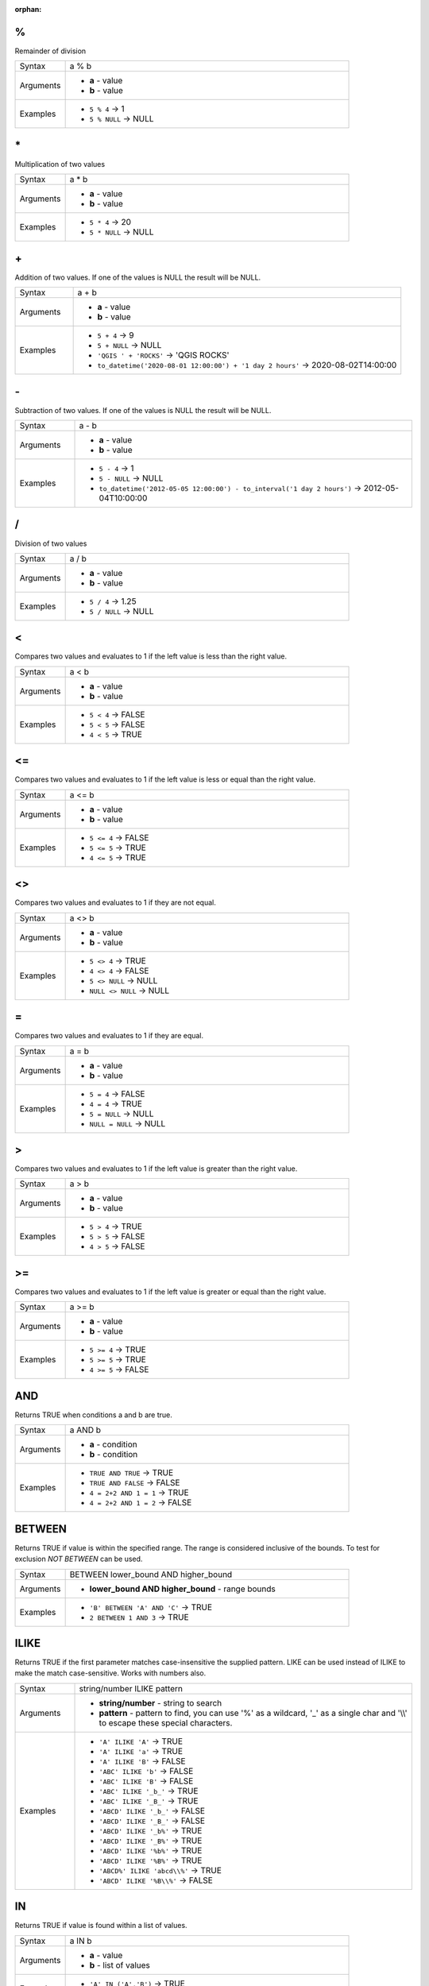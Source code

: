 :orphan:

.. DO NOT EDIT THIS FILE DIRECTLY. It is generated automatically by
   populate_expressions_list.py in the scripts folder.
   Changes should be made in the function help files
   in the resources/function_help/json/ folder in the
   qgis/QGIS repository.

.. _expression_function_Operators_modulo:

%
.

Remainder of division

.. list-table::
   :widths: 15 85

   * - Syntax
     - a % b
   * - Arguments
     - * **a** - value
       * **b** - value
   * - Examples
     - * ``5 % 4`` → 1
       * ``5 % NULL`` → NULL


.. end_%_section

.. _expression_function_Operators_asterisk:

\*
..

Multiplication of two values

.. list-table::
   :widths: 15 85

   * - Syntax
     - a * b
   * - Arguments
     - * **a** - value
       * **b** - value
   * - Examples
     - * ``5 * 4`` → 20
       * ``5 * NULL`` → NULL


.. end_*_section

.. _expression_function_Operators_plus:

\+
..

Addition of two values. If one of the values is NULL the result will be NULL.

.. list-table::
   :widths: 15 85

   * - Syntax
     - a + b
   * - Arguments
     - * **a** - value
       * **b** - value
   * - Examples
     - * ``5 + 4`` → 9
       * ``5 + NULL`` → NULL
       * ``'QGIS ' + 'ROCKS'`` → 'QGIS ROCKS'
       * ``to_datetime('2020-08-01 12:00:00') + '1 day 2 hours'`` → 2020-08-02T14:00:00


.. end_+_section

.. _expression_function_Operators_minus:

\-
..

Subtraction of two values. If one of the values is NULL the result will be NULL.

.. list-table::
   :widths: 15 85

   * - Syntax
     - a - b
   * - Arguments
     - * **a** - value
       * **b** - value
   * - Examples
     - * ``5 - 4`` → 1
       * ``5 - NULL`` → NULL
       * ``to_datetime('2012-05-05 12:00:00') - to_interval('1 day 2 hours')`` → 2012-05-04T10:00:00


.. end_-_section

.. _expression_function_Operators_div:

/
.

Division of two values

.. list-table::
   :widths: 15 85

   * - Syntax
     - a / b
   * - Arguments
     - * **a** - value
       * **b** - value
   * - Examples
     - * ``5 / 4`` → 1.25
       * ``5 / NULL`` → NULL


.. end_/_section

.. _expression_function_Operators_lt:

<
.

Compares two values and evaluates to 1 if the left value is less than the right value.

.. list-table::
   :widths: 15 85

   * - Syntax
     - a < b
   * - Arguments
     - * **a** - value
       * **b** - value
   * - Examples
     - * ``5 < 4`` → FALSE
       * ``5 < 5`` → FALSE
       * ``4 < 5`` → TRUE


.. end_<_section

.. _expression_function_Operators_le:

<=
..

Compares two values and evaluates to 1 if the left value is less or equal than the right value.

.. list-table::
   :widths: 15 85

   * - Syntax
     - a <= b
   * - Arguments
     - * **a** - value
       * **b** - value
   * - Examples
     - * ``5 <= 4`` → FALSE
       * ``5 <= 5`` → TRUE
       * ``4 <= 5`` → TRUE


.. end_<=_section

.. _expression_function_Operators_ne:

<>
..

Compares two values and evaluates to 1 if they are not equal.

.. list-table::
   :widths: 15 85

   * - Syntax
     - a <> b
   * - Arguments
     - * **a** - value
       * **b** - value
   * - Examples
     - * ``5 <> 4`` → TRUE
       * ``4 <> 4`` → FALSE
       * ``5 <> NULL`` → NULL
       * ``NULL <> NULL`` → NULL


.. end_<>_section

.. _expression_function_Operators_eq:

=
.

Compares two values and evaluates to 1 if they are equal.

.. list-table::
   :widths: 15 85

   * - Syntax
     - a = b
   * - Arguments
     - * **a** - value
       * **b** - value
   * - Examples
     - * ``5 = 4`` → FALSE
       * ``4 = 4`` → TRUE
       * ``5 = NULL`` → NULL
       * ``NULL = NULL`` → NULL


.. end_=_section

.. _expression_function_Operators_gt:

>
.

Compares two values and evaluates to 1 if the left value is greater than the right value.

.. list-table::
   :widths: 15 85

   * - Syntax
     - a > b
   * - Arguments
     - * **a** - value
       * **b** - value
   * - Examples
     - * ``5 > 4`` → TRUE
       * ``5 > 5`` → FALSE
       * ``4 > 5`` → FALSE


.. end_>_section

.. _expression_function_Operators_ge:

>=
..

Compares two values and evaluates to 1 if the left value is greater or equal than the right value.

.. list-table::
   :widths: 15 85

   * - Syntax
     - a >= b
   * - Arguments
     - * **a** - value
       * **b** - value
   * - Examples
     - * ``5 >= 4`` → TRUE
       * ``5 >= 5`` → TRUE
       * ``4 >= 5`` → FALSE


.. end_>=_section

.. _expression_function_Operators_AND:

AND
...

Returns TRUE when conditions a and b are true.

.. list-table::
   :widths: 15 85

   * - Syntax
     - a AND b
   * - Arguments
     - * **a** - condition
       * **b** - condition
   * - Examples
     - * ``TRUE AND TRUE`` → TRUE
       * ``TRUE AND FALSE`` → FALSE
       * ``4 = 2+2 AND 1 = 1`` → TRUE
       * ``4 = 2+2 AND 1 = 2`` → FALSE


.. end_AND_section

.. _expression_function_Operators_BETWEEN:

BETWEEN
.......

Returns TRUE if value is within the specified range. The range is considered inclusive of the bounds. To test for exclusion `NOT BETWEEN` can be used.

.. list-table::
   :widths: 15 85

   * - Syntax
     - BETWEEN lower_bound AND higher_bound
   * - Arguments
     - * **lower_bound AND higher_bound** - range bounds
   * - Examples
     - * ``'B' BETWEEN 'A' AND 'C'`` → TRUE
       * ``2 BETWEEN 1 AND 3`` → TRUE


.. end_BETWEEN_section

.. _expression_function_Operators_ILIKE:

ILIKE
.....

Returns TRUE if the first parameter matches case-insensitive the supplied pattern. LIKE can be used instead of ILIKE to make the match case-sensitive. Works with numbers also.

.. list-table::
   :widths: 15 85

   * - Syntax
     - string/number ILIKE pattern
   * - Arguments
     - * **string/number** - string to search
       * **pattern** - pattern to find, you can use '%' as a wildcard, '_' as a single char and '\\\\' to escape these special characters.
   * - Examples
     - * ``'A' ILIKE 'A'`` → TRUE
       * ``'A' ILIKE 'a'`` → TRUE
       * ``'A' ILIKE 'B'`` → FALSE
       * ``'ABC' ILIKE 'b'`` → FALSE
       * ``'ABC' ILIKE 'B'`` → FALSE
       * ``'ABC' ILIKE '_b_'`` → TRUE
       * ``'ABC' ILIKE '_B_'`` → TRUE
       * ``'ABCD' ILIKE '_b_'`` → FALSE
       * ``'ABCD' ILIKE '_B_'`` → FALSE
       * ``'ABCD' ILIKE '_b%'`` → TRUE
       * ``'ABCD' ILIKE '_B%'`` → TRUE
       * ``'ABCD' ILIKE '%b%'`` → TRUE
       * ``'ABCD' ILIKE '%B%'`` → TRUE
       * ``'ABCD%' ILIKE 'abcd\\%'`` → TRUE
       * ``'ABCD' ILIKE '%B\\%'`` → FALSE


.. end_ILIKE_section

.. _expression_function_Operators_IN:

IN
..

Returns TRUE if value is found within a list of values.

.. list-table::
   :widths: 15 85

   * - Syntax
     - a IN b
   * - Arguments
     - * **a** - value
       * **b** - list of values
   * - Examples
     - * ``'A' IN ('A','B')`` → TRUE
       * ``'A' IN ('C','B')`` → FALSE


.. end_IN_section

.. _expression_function_Operators_IS:

IS
..

Returns TRUE if a is the same as b.

.. list-table::
   :widths: 15 85

   * - Syntax
     - a IS b
   * - Arguments
     - * **a** - any value
       * **b** - any value
   * - Examples
     - * ``'A' IS 'A'`` → TRUE
       * ``'A' IS 'a'`` → FALSE
       * ``4 IS 4`` → TRUE
       * ``4 IS 2+2`` → TRUE
       * ``4 IS 2`` → FALSE
       * ``$geometry IS NULL`` → 0, if your geometry is not NULL


.. end_IS_section

.. _expression_function_Operators_IS NOT:

IS NOT
......

Returns TRUE if a is not the same as b.

.. list-table::
   :widths: 15 85

   * - Syntax
     - a IS NOT b
   * - Arguments
     - * **a** - value
       * **b** - value
   * - Examples
     - * ``'a' IS NOT 'b'`` → TRUE
       * ``'a' IS NOT 'a'`` → FALSE
       * ``4 IS NOT 2+2`` → FALSE


.. end_IS NOT_section

.. _expression_function_Operators_LIKE:

LIKE
....

Returns TRUE if the first parameter matches the supplied pattern. Works with numbers also.

.. list-table::
   :widths: 15 85

   * - Syntax
     - string/number LIKE pattern
   * - Arguments
     - * **string/number** - value
       * **pattern** - pattern to compare value with, you can use '%' as a wildcard, '_' as a single char and '\\\\' to escape these special characters.
   * - Examples
     - * ``'A' LIKE 'A'`` → TRUE
       * ``'A' LIKE 'a'`` → FALSE
       * ``'A' LIKE 'B'`` → FALSE
       * ``'ABC' LIKE 'B'`` → FALSE
       * ``'ABC' LIKE '_B_'`` → TRUE
       * ``'ABCD' LIKE '_B_'`` → FALSE
       * ``'ABCD' LIKE '_B%'`` → TRUE
       * ``'ABCD' LIKE '%B%'`` → TRUE
       * ``'1%' LIKE '1\\%'`` → TRUE
       * ``'1_' LIKE '1\\%'`` → FALSE


.. end_LIKE_section

.. _expression_function_Operators_NOT:

NOT
...

Negates a condition.

.. list-table::
   :widths: 15 85

   * - Syntax
     - NOT a
   * - Arguments
     - * **a** - condition
   * - Examples
     - * ``NOT 1`` → FALSE
       * ``NOT 0`` → TRUE


.. end_NOT_section

.. _expression_function_Operators_NOT BETWEEN:

NOT BETWEEN
...........

Returns TRUE if value is not within the specified range. The range is considered inclusive of the bounds.

.. list-table::
   :widths: 15 85

   * - Syntax
     - NOT BETWEEN lower_bound AND higher_bound
   * - Arguments
     - * **lower_bound AND higher_bound** - range bounds
   * - Examples
     - * ``'B' NOT BETWEEN 'A' AND 'C'`` → FALSE
       * ``1.0 NOT BETWEEN 1.1 AND 1.2`` → TRUE


.. end_NOT BETWEEN_section

.. _expression_function_Operators_OR:

OR
..

Returns TRUE when condition a or b is true.

.. list-table::
   :widths: 15 85

   * - Syntax
     - a OR b
   * - Arguments
     - * **a** - condition
       * **b** - condition
   * - Examples
     - * ``4 = 2+2 OR 1 = 1`` → TRUE
       * ``4 = 2+2 OR 1 = 2`` → TRUE
       * ``4 = 2   OR 1 = 2`` → FALSE


.. end_OR_section

.. _expression_function_Operators_index:

[]
..

Index operator. Returns an element from an array or map value.

.. list-table::
   :widths: 15 85

   * - Syntax
     - [index]
   * - Arguments
     - * **index** - array index or map key value
   * - Examples
     - * ``array(1,2,3)[0]`` → 1
       * ``array(1,2,3)[2]`` → 3
       * ``array(1,2,3)[-1]`` → 3
       * ``map('a',1,'b',2)['a']`` → 1
       * ``map('a',1,'b',2)['b']`` → 2


.. end_[]_section

.. _expression_function_Operators_exp:

^
.

Power of two values.

.. list-table::
   :widths: 15 85

   * - Syntax
     - a ^ b
   * - Arguments
     - * **a** - value
       * **b** - value
   * - Examples
     - * ``5 ^ 4`` → 625
       * ``5 ^ NULL`` → NULL


.. end_^_section

.. _expression_function_Operators_concat:

\||
...

Joins two values together into a string.



If one of the values is NULL the result will be NULL. See the CONCAT function for a different behavior.

.. list-table::
   :widths: 15 85

   * - Syntax
     - a || b
   * - Arguments
     - * **a** - value
       * **b** - value
   * - Examples
     - * ``'Here' || ' and ' || 'there'`` → 'Here and there'
       * ``'Nothing' || NULL`` → NULL
       * ``'Dia: ' || "Diameter"`` → 'Dia: 25'
       * ``1 || 2`` → '12'


.. end_||_section

.. _expression_function_Operators_regex:

~
.

Performs a regular expression match on a string value. Backslash characters must be double escaped (e.g., "\\\\s" to match a white space character).

.. list-table::
   :widths: 15 85

   * - Syntax
     - string ~ regex
   * - Arguments
     - * **string** - A string value
       * **regex** - A regular expression. Slashes must be escaped, eg \\\\d.
   * - Examples
     - * ``'hello' ~ 'll'`` → TRUE
       * ``'hello' ~ '^ll'`` → FALSE
       * ``'hello' ~ 'llo$'`` → TRUE
       * ``'abc123' ~ '\\d+'`` → TRUE


.. end_~_section

